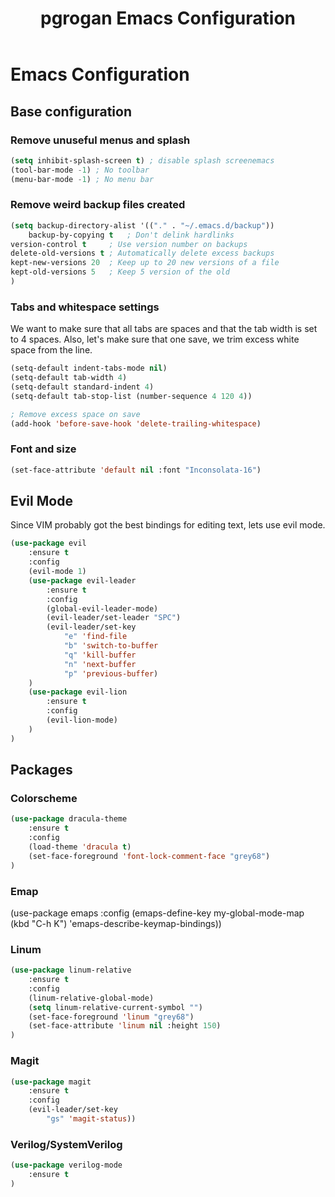 #+TITLE: pgrogan Emacs Configuration

* Emacs Configuration

** Base configuration

*** Remove unuseful menus and splash
#+BEGIN_SRC emacs-lisp
    (setq inhibit-splash-screen t) ; disable splash screenemacs
    (tool-bar-mode -1) ; No toolbar
    (menu-bar-mode -1) ; No menu bar
#+END_SRC

*** Remove weird backup files created
#+BEGIN_SRC emacs-lisp
    (setq backup-directory-alist '(("." . "~/.emacs.d/backup"))
        backup-by-copying t   ; Don't delink hardlinks
	version-control t     ; Use version number on backups
	delete-old-versions t ; Automatically delete excess backups
	kept-new-versions 20  ; Keep up to 20 new versions of a file
	kept-old-versions 5   ; Keep 5 version of the old
    )
#+END_SRC

*** Tabs and whitespace settings
We want to make sure that all tabs are spaces and that the tab width is set to
4 spaces. Also, let's make sure that one save, we trim excess white space from the line.
#+BEGIN_SRC emacs-lisp
    (setq-default indent-tabs-mode nil)
    (setq-default tab-width 4)
    (setq-default standard-indent 4)
    (setq-default tab-stop-list (number-sequence 4 120 4))

    ; Remove excess space on save
    (add-hook 'before-save-hook 'delete-trailing-whitespace)
#+END_SRC
*** Font and size
#+BEGIN_SRC emacs-lisp
    (set-face-attribute 'default nil :font "Inconsolata-16")
#+END_SRC
** Evil Mode
Since VIM probably got the best bindings for editing text, lets use
evil mode.
#+BEGIN_SRC emacs-lisp
(use-package evil
    :ensure t
    :config
    (evil-mode 1)
    (use-package evil-leader
        :ensure t
        :config
        (global-evil-leader-mode)
        (evil-leader/set-leader "SPC")
        (evil-leader/set-key
            "e" 'find-file
            "b" 'switch-to-buffer
            "q" 'kill-buffer
            "n" 'next-buffer
            "p" 'previous-buffer)
    )
    (use-package evil-lion
        :ensure t
        :config
        (evil-lion-mode)
    )
)
#+END_SRC
** Packages
*** Colorscheme
#+BEGIN_SRC emacs-lisp
    (use-package dracula-theme
        :ensure t
        :config
        (load-theme 'dracula t)
        (set-face-foreground 'font-lock-comment-face "grey68")
    )
#+END_SRC
*** Emap
(use-package emaps
    :config
    (emaps-define-key my-global-mode-map
      (kbd "C-h K") 'emaps-describe-keymap-bindings))
*** Linum
#+BEGIN_SRC emacs-lisp
    (use-package linum-relative
        :ensure t
        :config
        (linum-relative-global-mode)
        (setq linum-relative-current-symbol "")
        (set-face-foreground 'linum "grey68")
        (set-face-attribute 'linum nil :height 150)
    )
#+END_SRC

*** Magit
#+BEGIN_SRC emacs-lisp
    (use-package magit
        :ensure t
        :config
        (evil-leader/set-key
            "gs" 'magit-status))
#+END_SRC
*** Verilog/SystemVerilog
#+BEGIN_SRC emacs-lisp
    (use-package verilog-mode
        :ensure t
    )
#+END_SRC
